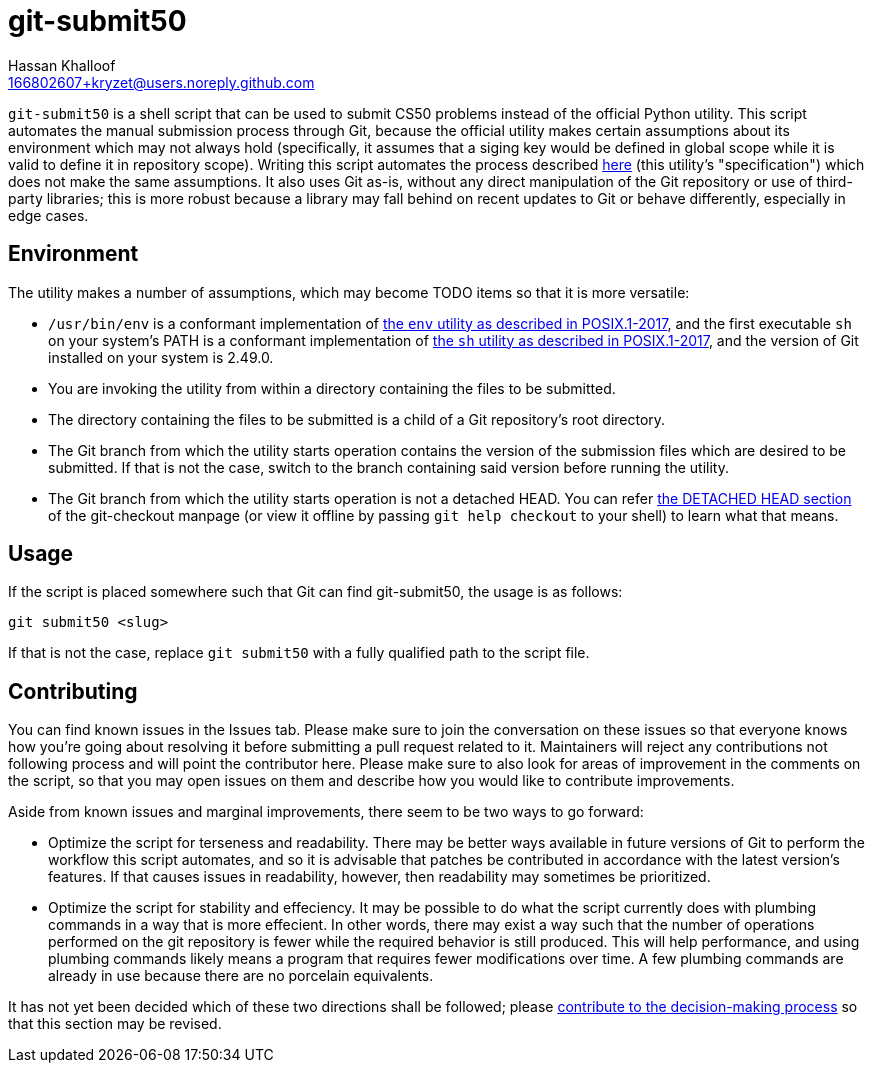 = git-submit50
Hassan Khalloof <166802607+kryzet@users.noreply.github.com>

`git-submit50` is a shell script that can be used to submit CS50 problems
instead of the official Python utility. This script automates the manual
submission process through Git, because the official utility makes certain
assumptions about its environment which may not always hold (specifically, it
assumes that a siging key would be defined in global scope while it is valid to
define it in repository scope). Writing this script automates the process
described
https://cs50.readthedocs.io/submit50/#submitting-without-submit50[here] (this
utility's "specification") which does not make the same assumptions. It also
uses Git as-is, without any direct manipulation of the Git repository or use of
third-party libraries; this is more robust because a library may fall behind on
recent updates to Git or behave differently, especially in edge cases.

== Environment

The utility makes a number of assumptions, which may become TODO items so that
it is more versatile:

* `/usr/bin/env` is a conformant implementation of
https://pubs.opengroup.org/onlinepubs/9699919799/utilities/env.html[the `env` utility as described in POSIX.1-2017],
and the first executable `sh` on your system's PATH is a conformant
implementation of https://pubs.opengroup.org/onlinepubs/9699919799/utilities/V3_chap02.html[the `sh` utility as described in POSIX.1-2017],
and the version of Git installed on your system is 2.49.0.
* You are invoking the utility from within a directory containing the files to
be submitted.
* The directory containing the files to be submitted is a child of a Git
repository's root directory.
* The Git branch from which the utility starts operation contains the version
of the submission files which are desired to be submitted. If that is not the
case, switch to the branch containing said version before running the utility.
* The Git branch from which the utility starts operation is not a detached
HEAD. You can refer https://git-scm.com/docs/git-checkout#_detached_head[the DETACHED HEAD section]
of the git-checkout manpage (or view it offline by passing `git help checkout`
to your shell) to learn what that means.

== Usage

If the script is placed somewhere such that Git can find git-submit50, the
usage is as follows:

[source,sh]
----
git submit50 <slug>
----

If that is not the case, replace `git submit50` with a fully qualified path to
the script file.

== Contributing

You can find known issues in the Issues tab. Please make sure to join the
conversation on these issues so that everyone knows how you're going about
resolving it before submitting a pull request related to it. Maintainers will
reject any contributions not following process and will point the contributor
here. Please make sure to also look for areas of improvement in the comments on
the script, so that you may open issues on them and describe how you would like
to contribute improvements.

Aside from known issues and marginal improvements, there seem to be two ways to
go forward:

* Optimize the script for terseness and readability. There may be better ways
available in future versions of Git to perform the workflow this script
automates, and so it is advisable that patches be contributed in accordance
with the latest version's features. If that causes issues in readability,
however, then readability may sometimes be prioritized.
* Optimize the script for stability and effeciency. It may be possible to do
what the script currently does with plumbing commands in a way that is more
effecient. In other words, there may exist a way such that the number of
operations performed on the git repository is fewer while the required behavior
is still produced. This will help performance, and using plumbing commands
likely means a program that requires fewer modifications over time. A few
plumbing commands are already in use because there are no porcelain
equivalents.

It has not yet been decided which of these two directions shall be followed;
please https://github.com/kryzet/git-submit50/discussions/3[contribute to the decision-making process]
so that this section may be revised.

//include::SECURITY.adoc[leveloffset=+1]